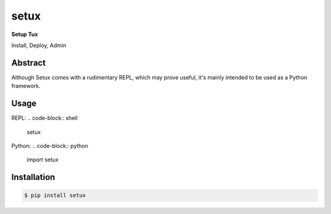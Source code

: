 ########
 setux
########

**Setup Tux**

Install, Deploy, Admin

========
Abstract
========

Although Setux comes with a rudimentary REPL, which may prove useful, it's mainly intended to be used as a Python framework.

=====
Usage
=====

REPL:
.. code-block:: shell

    setux

Python:
.. code-block:: python

   import setux

============
Installation
============

.. code-block:: shell 

    $ pip install setux
